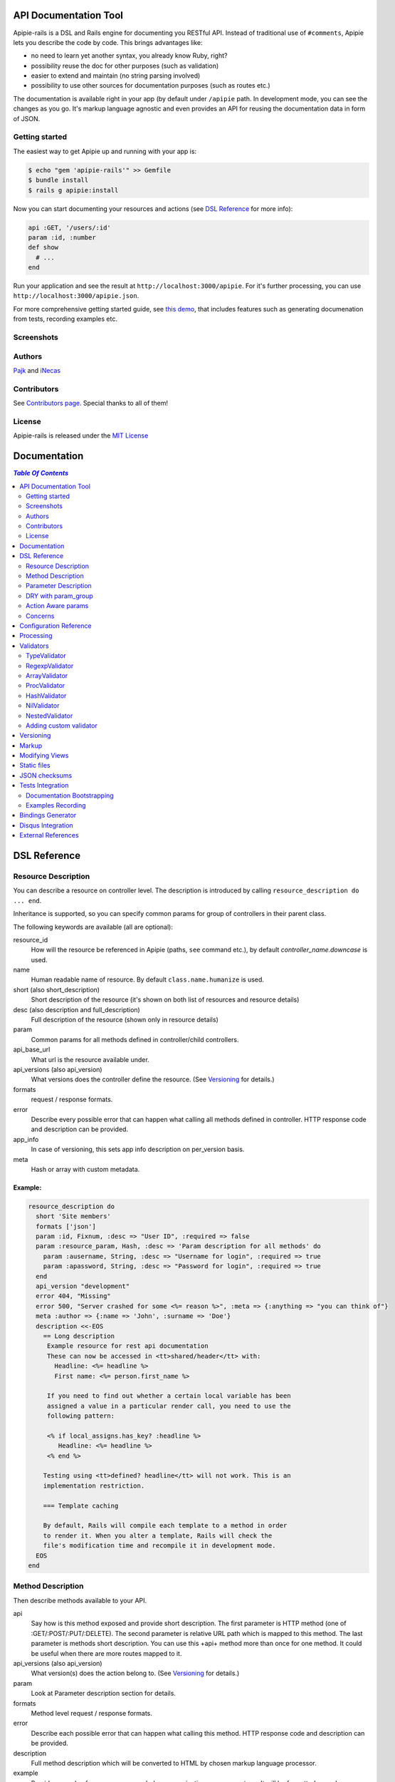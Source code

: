 ========================
 API Documentation Tool
========================

.. image:: https://travis-ci.org/Apipie/apipie-rails.png?branch=master
    :target: https://travis-ci.org/Apipie/apipie-rails
.. image:: https://codeclimate.com/github/Apipie/apipie-rails.png
    :target: https://codeclimate.com/github/Apipie/apipie-rails

Apipie-rails is a DSL and Rails engine for documenting you RESTful
API. Instead of traditional use of ``#comments``, Apipie lets you
describe the code by code. This brings advantages like:

* no need to learn yet another syntax, you already know Ruby, right?
* possibility reuse the doc for other purposes (such as validation)
* easier to extend and maintain (no string parsing involved)
* possibility to use other sources for documentation purposes (such as
  routes etc.)

The documentation is available right in your app (by default under
``/apipie`` path. In development mode, you can see the changes as you
go. It's markup language agnostic and even provides an API for reusing
the documentation data in form of JSON.

Getting started
---------------

The easiest way to get Apipie up and running with your app is:

.. code::

   $ echo "gem 'apipie-rails'" >> Gemfile
   $ bundle install
   $ rails g apipie:install

Now you can start documenting your resources and actions (see
`DSL Reference`_ for more info):

.. code:: ruby

   api :GET, '/users/:id'
   param :id, :number
   def show
     # ...
   end


Run your application and see the result at
``http://localhost:3000/apipie``. For it's further processing, you can
use ``http://localhost:3000/apipie.json``.

For more comprehensive getting started guide, see
`this demo <https://github.com/iNecas/apipie-demo>`_, that includes
features such as generating documenation from tests, recording examples etc.

Screenshots
-----------

.. image:: https://img.skitch.com/20120428-nruk3e87xs2cu4ydsjujdh11fq.png
.. image:: https://img.skitch.com/20120428-bni2cmq5cyhjuw1jkd78e3qjxn.png

Authors
-------

`Pajk <https://github.com/Pajk>`_ and `iNecas <https://github.com/iNecas>`_

Contributors
------------

See `Contributors page  <https://github.com/Apipie/apipie-rails/graphs/contributors>`_. Special thanks to all of them!

License
-------

Apipie-rails is released under the `MIT License <http://opensource.org/licenses/MIT>`_

===============
 Documentation
===============

.. contents:: `Table Of Contents`
  :depth: 2

===============
 DSL Reference
===============

Resource Description
--------------------

You can describe a resource on controller level. The description is introduced by calling
``resource_description do ... end``.

Inheritance is supported, so you can specify common params for group of controllers in their parent
class.

The following keywords are available (all are optional):

resource_id
  How will the resource be referenced in Apipie (paths, ``see`` command etc.), by default `controller_name.downcase` is used.

name
  Human readable name of resource. By default ``class.name.humanize`` is used.

short (also short_description)
  Short description of the resource (it's shown on both list of resources and resource details)

desc (also description and full_description)
  Full description of the resource (shown only in resource details)

param
  Common params for all methods defined in controller/child controllers.

api_base_url
  What url is the resource available under.

api_versions (also api_version)
  What versions does the controller define the resource. (See `Versioning`_ for details.)

formats
  request / response formats.

error
  Describe every possible error that can happen what calling all
  methods defined in controller. HTTP response code and description can be provided.

app_info
  In case of versioning, this sets app info description on per_version basis.

meta
  Hash or array with custom metadata.

Example:
~~~~~~~~

.. code:: ruby

   resource_description do
     short 'Site members'
     formats ['json']
     param :id, Fixnum, :desc => "User ID", :required => false
     param :resource_param, Hash, :desc => 'Param description for all methods' do
       param :ausername, String, :desc => "Username for login", :required => true
       param :apassword, String, :desc => "Password for login", :required => true
     end
     api_version "development"
     error 404, "Missing"
     error 500, "Server crashed for some <%= reason %>", :meta => {:anything => "you can think of"}
     meta :author => {:name => 'John', :surname => 'Doe'}
     description <<-EOS
       == Long description
        Example resource for rest api documentation
        These can now be accessed in <tt>shared/header</tt> with:
          Headline: <%= headline %>
          First name: <%= person.first_name %>

        If you need to find out whether a certain local variable has been
        assigned a value in a particular render call, you need to use the
        following pattern:

        <% if local_assigns.has_key? :headline %>
           Headline: <%= headline %>
        <% end %>

       Testing using <tt>defined? headline</tt> will not work. This is an
       implementation restriction.

       === Template caching

       By default, Rails will compile each template to a method in order
       to render it. When you alter a template, Rails will check the
       file's modification time and recompile it in development mode.
     EOS
   end


Method Description
------------------

Then describe methods available to your API.

api
  Say how is this method exposed and provide short description.
  The first parameter is HTTP method (one of :GET/:POST/:PUT/:DELETE).
  The second parameter is relative URL path which is mapped to this
  method. The last parameter is methods short description.
  You can use this +api+ method more than once for one method. It could
  be useful when there are more routes mapped to it.

api_versions (also api_version)
  What version(s) does the action belong to. (See `Versioning`_ for details.)

param
  Look at Parameter description section for details.

formats
  Method level request / response formats.

error
  Describe each possible error that can happen what calling this
  method. HTTP response code and description can be provided.

description
  Full method description which will be converted to HTML by
  chosen markup language processor.

example
  Provide example of server response, whole communication or response type.
  It will be formatted as code.

see
  Provide reference to another method, this has to be string with
  controller_name#method_name.

meta
  Hash or array with custom metadata.

Example:
~~~~~~~~

.. code:: ruby

   api :GET, "/users/:id", "Show user profile"
   error :code => 401, :desc => "Unauthorized"
   error :code => 404, :desc => "Not Found", :meta => {:anything => "you can think of"}
   param :session, String, :desc => "user is logged in", :required => true
   param :regexp_param, /^[0-9]* years/, :desc => "regexp param"
   param :array_param, [100, "one", "two", 1, 2], :desc => "array validator"
   param :boolean_param, [true, false], :desc => "array validator with boolean"
   param :proc_param, lambda { |val|
     val == "param value" ? true : "The only good value is 'param value'."
   }, :desc => "proc validator"
   param :param_with_metadata, String, :desc => "", :meta => [:your, :custom, :metadata]
   description "method description"
   formats ['json', 'jsonp', 'xml']
   meta :message => "Some very important info"
   example " 'user': {...} "
   see "users#showme", "link description"
   see :link => "users#update", :desc => "another link description"
   def show
     #...
   end


Parameter Description
---------------------

Use ``param`` to describe every possible parameter. You can use Hash validator
in cooperation with block given to param method to describe nested parameters.

name
  The first argument is parameter name as a symbol.

validator
  Second parameter is parameter validator, choose one from section `Validators`_

desc
  Parameter description.

required
  Set this true/false to make it required/optional. Default is optional

allow_nil
  Set true is ``nil`` can be passed for this param.

as
  Use by the processing functionality to change the name of a key params.

meta
  Hash or array with custom metadata.

show
  Parameter is hidden from documentation when set to false (true by default)

Example:
~~~~~~~~

.. code:: ruby

   param :user, Hash, :desc => "User info" do
     param :username, String, :desc => "Username for login", :required => true
     param :password, String, :desc => "Password for login", :required => true
     param :membership, ["standard","premium"], :desc => "User membership"
     param :admin_override, String, :desc => "Not shown in documentation", :show => false
   end
   def create
     #...
   end

DRY with param_group
--------------------

Often, params occur together in more actions. Typically, most of the
params for ``create`` and ``update`` actions are common for both of
them.

This params can be extracted with ``def_param_group`` and
``param_group`` keywords.

The definition is looked up in the scope of the controller. If the
group is defined in a different controller, it might be referenced by
specifying the second argument.

Example:
~~~~~~~~

.. code:: ruby

   # v1/users_controller.rb
   def_param_group :address do
     param :street, String
     param :number, Integer
     param :zip, String
   end

   def_param_group :user do
     param :user, Hash do
       param :name, String, "Name of the user"
       param_group :address
     end
   end

   api :POST, "/users", "Create an user"
   param_group :user
   def create
     # ...
   end

   api :PUT, "/users/:id", "Update an user"
   param_group :user
   def update
     # ...
   end

   # v2/users_controller.rb
   api :POST, "/users", "Create an user"
   param_group :user, V1::UsersController
   def create
     # ...
   end

Action Aware params
-------------------

In CRUD operations, this pattern occurs quite often: params that need
to be set are:

* for create action: ``required => true`` and ``allow_nil => false``
* for update action: ``required => false`` and ``allow_nil => false``

This makes it hard to share the param definitions across theses
actions. Therefore, you can make the description a bit smarter by
setting ``:action_aware => true``.

You can specify explicitly how the param group should be evaluated
with ``:as`` option (either :create  or :update)

Example
~~~~~~~

.. code:: ruby

   def_param_group :user do
     param :user, Hash, :action_aware => true do
       param :name, String, :required => true
       param :description, :String
     end
   end

   api :POST, "/users", "Create an user"
   param_group :user
   def create
     # ...
   end

   api :PUT, "/users/admin", "Create an admin"
   param_group :user, :as => :create
   def create_admin
     # ...
   end

   api :PUT, "/users/:id", "Update an user"
   param_group :user
   def update
     # ...
   end

In this case, ``user[name]`` will be not be allowed nil for all
actions and required only for ``create`` and ``create_admin``. Params
with ``allow_nil`` set explicitly don't have this value changed.

Action awareness is being inherited from ancestors (in terms of
nested params).

Concerns
--------

Sometimes, the actions are not defined in the controller class
directly but included from a module instead. You can load the Apipie
DSL into the module by extending it with ``Apipie::DSL::Concern``.

The module can be used in more controllers. Therefore there is a way
how to substitute parts of the documentation in the module with controller
specific values. The substitutions can be stated explicitly with
``apipie_concern_subst(:key => "value")`` (needs to be called before
the module is included to take effect). The substitutions are
performed in paths and descriptions of APIs and names and descriptions
of params.

There are some default substitutions available:

:controller_path
  value of ``controller.controller_path``, e.g. ``api/users`` for
  ``Api::UsersController``

:resource_id
  Apipie identifier of the resource, e.g. ``users`` for
  ``Api::UsersController`` or set by ``resource_id``

Example
~~~~~~~

.. code:: ruby

   # users_module.rb
   module UsersModule
     extend Apipie::DSL::Concern

     api :GET, '/:controller_path', 'List :resource_id'
     def index
       # ...
     end

     api :GET, '/:resource_id/:id', 'Show a :resource'
     def show
       # ...
     end

     api :POST, '/:resource_id', "Create a :resource"
     param :concern, Hash, :required => true
       param :name, String, 'Name of a :resource'
       param :resource_type, ['standard','vip']
     end
     def create
       # ...
     end

     api :GET, '/:resource_id/:custom_subst'
     def custom
       # ...
     end
   end

   # users_controller.rb
   class UsersController < ApplicationController

     resource_description { resource_id 'customers' }

     apipie_concern_subst(:custom_subst => 'custom', :resource => 'customer')
     include UsersModule

     # the following paths are documented
     # api :GET, '/users'
     # api :GET, '/customers/:id', 'Show a customer'
     # api :POST, '/customers', 'Create a customer'
     #   param :customer, :required => true do
     #     param :name, String, 'Name of a customer'
     #     param :customer_type, ['standard', 'vip']
     #   end
     # api :GET, '/customers/:custom'
   end



=========================
 Configuration Reference
=========================

Create configuration file in e.g. ``/config/initializers/apipie.rb``.
You can set  application name, footer text, API and documentation base URL
and turn off validations. You can also choose your favorite markup language
of full descriptions.

app_name
  Name of your application used in breadcrumbs navigation.

copyright
  Copyright information (shown in page footer).

doc_base_url
  Documentation frontend base url.

api_base_url
  Base url of your API, most probably /api.

default_version
  Default API version to be used (1.0 by default)

validate
  Parameters validation is turned off when set to false.

validate_value
  Check the value of params against specified validators (true by
  default)

validate_presence
  Check the params presence against the documentation.

process_params
  Process and extract parameter defined from the params of the request
  to the api_params variable

app_info
  Application long description.

reload_controllers
  Set to enable/disable reloading controllers (and the documentation with it), by default enabled in development.

api_controllers_matcher
  For reloading to work properly you need to specify where your API controllers are. Can be an array if multiple paths are needed

markup
  You can choose markup language for descriptions of your application,
  resources and methods. RDoc is the default but you can choose from
  Apipie::Markup::Markdown.new or Apipie::Markup::Textile.new.
  In order to use Markdown you need Maruku gem and for Textile you
  need RedCloth. Add those to your gemfile and run bundle if you
  want to use them. You can also add any other markup language
  processor.

layout
  Name of a layout template to use instead of Apipie's layout. You can use
  Apipie.include_stylesheets and Apipie.include_javascripts helpers to include
  Apipie's stylesheets and javascripts.

ignored
  An array of controller names (strings) (might include actions as well)
  to be ignored when generationg the documentation
  e.g. ``%w[Api::CommentsController Api::PostsController#post]``

namespaced_resources
  Use controller paths instead of controller names as resource id.
  This prevents same named controllers overwriting each other.

authenticate
  Pass a proc in order to authenticate user. Pass nil for
  no authentication (by default).

show_all_examples
  Set this to true to set show_in_doc=1 in all recorded examples

link_extension
  The extension to use for API pages ('.html' by default).  Link extensions
  in static API docs cannot be changed from '.html'. 

Example:

.. code:: ruby

   Apipie.configure do |config|
     config.app_name = "Test app"
     config.copyright = "&copy; 2012 Pavel Pokorny"
     config.doc_base_url = "/apidoc"
     config.api_base_url = "/api"
     config.validate = false
     config.markup = Apipie::Markup::Markdown.new
     config.reload_controllers = Rails.env.development?
     config.api_controllers_matcher = File.join(Rails.root, "app", "controllers", "**","*.rb")
     config.app_info = "
       This is where you can inform user about your application and API
       in general.
     ", '1.0'
     config.authenticate = Proc.new do
        authenticate_or_request_with_http_basic do |username, password|
          username == "test" && password == "supersecretpassword"
       end
     end
   end

checksum_path
  Used in ChecksumInHeaders middleware (see `JSON checksums`_ for more info). It contains path prefix(es) where the header with checksum is added. If set to nil, checksum is added in headers in every response. e.g. ``%w[/api /apipie]``

update_checksum
  If set to true, the checksum is recalculated with every documentation_reload call

============
 Processing
============

The goal is to extract and pre process parameters of the request.

For example Rails, by default, transforms empty array to nil value,
you want perhaps to transform it again to an empty array. Or you
want to support an enumeration type (comma separated values) and
you want automatically transform this string to an array.

To use it, set processing_value configuration variable to true.
In your action, use api_params variable instead of params.

Also by using `as` you can separate your API parameters
names from the names you are using inside your code.

To implement it, you just have to write a process_value
function in your validator:

For an enumeration type:

.. code:: ruby

   def process_value(value)
    value ? value.split(',') : []
   end

============
 Validators
============

Every parameter needs to have associated validator. For now there are some
basic validators. You can always provide your own to reach complex
results.

If validations are enabled (default state) the parameters of every
request are validated. If the value is wrong a +ArgumentError+ exception
is raised and can be rescued and processed. It contains some description
of parameter value expectations. Validations can be turned off
in configuration file.


TypeValidator
-------------
Check the parameter type. Only String, Hash and Array are supported
for the sake of simplicity. Read more to to find out how to add
your own validator.

.. code:: ruby

   param :session, String, :desc => "user is logged in", :required => true
   param :facts, Hash, :desc => "Additional optional facts about the user"


RegexpValidator
---------------
Check parameter value against given regular expression.

.. code:: ruby

   param :regexp_param, /^[0-9]* years/, :desc => "regexp param"


ArrayValidator
--------------

Check if parameter value is included given array.

.. code:: ruby

   param :array_param, [100, "one", "two", 1, 2], :desc => "array validator"


ProcValidator
-------------

If you need more complex validation and you know you won't reuse it you
can use Proc/lambda validator. Provide your own Proc taking value
of parameter as the only argument. Return true if value pass validation
or return some text about what is wrong. _Don't use the keyword *return*
if you provide instance of Proc (with lambda it is ok), just use the last
statement return property of ruby.

.. code:: ruby

   param :proc_param, lambda { |val|
     val == "param value" ? true : "The only good value is 'param value'."
   }, :desc => "proc validator"


HashValidator
-------------

You can describe hash parameters in depth if you provide a block with
description of nested values.

.. code:: ruby

   param :user, Hash, :desc => "User info" do
     param :username, String, :desc => "Username for login", :required => true
     param :password, String, :desc => "Password for login", :required => true
     param :membership, ["standard","premium"], :desc => "User membership"
   end


NilValidator
------------

In fact there is any NilValidator but setting it to nil can be used to
override parameters described on resource level.

.. code:: ruby

   param :user, nil
   def destroy
     #...
   end

NestedValidator
-------------

You can describe nested parameters in depth if you provide a block with
description of nested values.

.. code:: ruby

   param :comments, Array, :desc => "User comments" do
     param :name, String, :desc => "Name of the comment", :required => true
     param :comment, String, :desc => "Full comment", :required => true
   end



Adding custom validator
-----------------------

Only basic validators are included but it is really easy to add your own.
Create new initializer with subclass of Apipie::Validator::BaseValidator.
Two methods are required to implement - instance method
<tt>validate(value)</tt> and class method
<tt>build(param_description, argument, options, block)</tt>.

When searching for validator +build+ method of every subclass of
Apipie::Validator::BaseValidator is called. The first one whitch return
constructed validator object is used.

Example: Adding IntegerValidator

We want to check if parameter value is an integer like this:

.. code:: ruby

   param :id, Integer, :desc => "Company ID"

So we create apipie_validators.rb initializer with this content:

.. code:: ruby

   class IntegerValidator < Apipie::Validator::BaseValidator

     def initialize(param_description, argument)
       super(param_description)
       @type = argument
     end

     def validate(value)
       return false if value.nil?
       !!(value.to_s =~ /^[-+]?[0-9]+$/)
     end

     def self.build(param_description, argument, options, block)
       if argument == Integer || argument == Fixnum
         self.new(param_description, argument)
       end
     end

     def description
       "Must be #{@type}."
     end
   end

Parameters of the build method:

param_description
  Instance of Apipie::ParamDescription contains all
  given informations about validated parameter.

argument
  Specified validator, in our example it is +Integer+

options
  Hash with specified options, for us just ``{:desc => "Company ID"}``

block
  Block converted into Proc, use it as you desire. In this example nil.


============
 Versioning
============

Every resource/method can belong to one or more versions. The version is
specified with the `api_version` DSL keyword. When not specified,
the resource belong to `config.default_version` ("1.0" by default)

.. code:: ruby

   resource_description do
     api_versions "1", "2"
   end

   api :GET, "/api/users/"
   api_version "1"
   def index
     # ...
   end

In the example above we say the whole controller/resource is defined
for versions "1" and "2", but we override this with explicitly saying
`index` belongs only to version "1". Also inheritance works (therefore
we can specify the api_version for the parent controller and all
children will know about that).

From the Apipie API perspective, the resources belong to version.
With versioning, there are paths like this provided by apipie:

.. code::

   /apipie/1/users/index
   /apipie/2/users/index

When not specifying the version explicitly in the path (or in dsl),
default version (`Apipie.configuration.default_version`) is used
instead ("1.0" by default). Therefore, the application that doesn't
need versioning should work as before.

The static page generator takes version parameter (or uses default).

You can specify the versions for the examples, with `versions`
keyword. It specifies the versions the example is used for. When not
specified, it's shown in all versions with given method.

When referencing or quering the resource/method descripion, this
format should be used: "verson#resource#method". When not specified,
the default version is used instead.


========
 Markup
========

The default markup language is `RDoc
<http://rdoc.rubyforge.org/RDoc/Markup.html>`_. It can be changed in
config file (``config.markup=``) to one of these:

Markdown
  Use Apipie::Markup::Markdown.new. You need Maruku gem.

Textile
  Use Apipie::Markup::Textile.new. You need RedCloth gem.

Or provide you own object with ``to_html(text)`` method.
For inspiration this is how Textile markup usage looks like:

.. code:: ruby

   class Textile
     def initialize
       require 'RedCloth'
     end
     def to_html(text)
       RedCloth.new(text).to_html
     end
   end


================
Modifying Views
================

To modify the views of your documentation, run ``rails g apipie:views``.
This will copy the Apipie views to ``app/views/apipie/apipies`` and
``app/views/layouts/apipie``.


==============
 Static files
==============

To generate a static version of documentation (perhaps to put it on
project site or something) run ``rake apipie:static`` task. It will
create set of html files (multi-pages, single-page, plain) in your doc
directory. If you prefer a json version run ``rake apipie:static_json``.
By default the documentation for default API version is
used, you can specify the version with ``rake apipie:static[2.0]``

When you want to avoid any unnecessary computation in production mode,
you can generate a cache with ``rake apipie:cache`` and configure the
app to use it in production with ``config.use_cache = Rails.env.production?``

===================
 JSON checksums
===================

If the API client needs to be sure that the JSON didn't changed, add
the ``ApipieChecksumInHeaders`` middleware in your rails app.
It can add checksum of entiere JSON document in the response headers.

.. code::

  "Apipie-Checksum"=>"fb81460e7f4e78d059f826624bdf9504"

`Apipie bindings <https://github.com/Apipie/apipie-bindings>`_ uses this feature to refresh its JSON cache.

To set it up add the following to your ``application.rb``

.. code::

   require 'apipie/middleware/checksum_in_headers'
   # Add JSON checksum in headers for smarter caching
   config.middleware.use "Apipie::Middleware::ChecksumInHeaders"

And in your apipie initializer allow checksum calculation

.. code::

   Apipie.configuration.update_checksum = true

and make sure your documentation is loaded.

.. code::

   Apipie.reload_documentation

By default the header is added to responses for ``config.doc_base_url`` and ``/api``.
It can be changed in configuration (see `Configuration Reference`_ for details).


===================
 Tests Integration
===================

Apipie integrates with automated testing in two ways. *Documentation
bootstrapping* and *examples recording*.

Documentation Bootstrapping
---------------------------

Let's say you have an application without REST API documentation.
However you have a set of tests that are run against this API. A lot
of information is already included in this tests, it just needs to be
extracted somehow. Luckily, Apipie provides such a feature.

When running the tests, set the ``APIPIE_RECORD=params`` environment
variable. You can either use it with functional tests

.. code::

   APIPIE_RECORD=params rake test:functionals

or you can run your server with this param, in case you run the tests
against running server

.. code::

   APIPIE_RECORD=params rails server

When the process quits, the data from requests/responses are used to
determine the documentation. It's quite raw, but it makes the initial
phase much easier.

Examples Recording
------------------

You can also use the tests to generate up-to-date examples for your
code. Similarly to the bootstrapping, you can use it with functional
tests or a running server, setting ``APIPIE_RECORD=examples``

.. code::

   APIPIE_RECORD=examples rake test:functionals
   APIPIE_RECORD=examples rails server

The data is written into ``doc/apipie_examples.yml``. By default,
only the first example is shown for each action. You can customize
this by setting ``show_in_doc`` attribute at each example.

.. code::

   --- !omap
     - announcements#index:
       - !omap
         - verb: :GET
         - path: /api/blabla/1
         - versions:
           - '1.0'
         - query:
         - request_data:
         - response_data:
           ...
         - code: 200
         - show_in_doc: 1   # If 1, show. If 0, do not show.
         - recorded: true

In RSpec you can add metadata to examples. We can use that feature
to mark selected examples – the ones that perform the requests that we want to
show as examples in the documentation.

For example, we can add ``show_in_doc`` to examples, like this:

.. code:: ruby

   describe "This is the correct path" do
     it "some test", :show_in_doc do
       ....
     end
   end

   context "These are edge cases" do
     it "Can't authenticate" do
       ....
     end

      it "record not found" do
        ....
      end
   end

And then configure RSpec in this way:

.. code:: ruby

   RSpec.configure do |config|
     config.treat_symbols_as_metadata_keys_with_true_values = true
     config.filter_run :show_in_doc => true if ENV['APIPIE_RECORD']
   end

This way, when running in recording mode, only the tests that has been marked with the
``:show_in_doc`` metadata will be ran, and hence only those will be used as examples.

====================
 Bindings Generator
====================

In earlier versions (<= 0.0.13), there was a simple client generator
as a part of Apipie gem. As more features and users came to Apipie,
more and more there was a need for changes on per project basis. It's
hard (or even impossible) to provide a generic solution for the client
code. We also don't want to tell you what's the rigth way to do it
(what gems to use, how the API should look like etc.).

Therefore you can't generate a client code directly by a rake task in
further versions.

There is, however, even better and more flexible way to reuse your API
documentation for this purpose: using the API the Apipie
provides in the generator code. You can inspire by
`Foreman API bindings <https://github.com/mbacovsky/foreman_api>`_ that
use exactly this approach. You also don't need to run the service,
provided it uses Apipie as a backend.

And if you write one on your own, don't hesitate to share it with us!


====================
 Disqus Integration
====================

You can get a `Disqus <http://www.disqus.com>`_ discussion for the
right into your documentation. Just set the credentials in Apipie
configuration:

.. code:: ruby

   config.disqus_shortname = "MyProjectDoc"

=====================
 External References
=====================

* `Getting started tutorial <https://github.com/iNecas/apipie-demo>`_ -
  including examples of using the tests integration and versioning.

* `Real-world application usage <https://github.com/Katello/katello>`_

* `Read-world application usage with versioning <https://github.com/theforeman/foreman>`_

* `Using Apipie API to generate bindings <https://github.com/mbacovsky/foreman_api>`_
